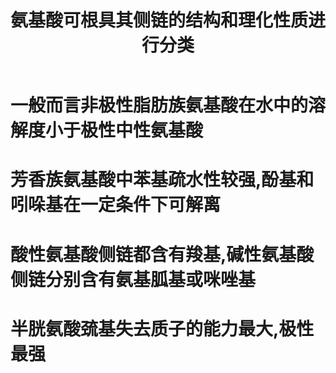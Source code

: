 #+title: 氨基酸可根具其侧链的结构和理化性质进行分类
#+HUGO_BASE_DIR: ~/Org/www/


* 一般而言非极性脂肪族氨基酸在水中的溶解度小于极性中性氨基酸
* 芳香族氨基酸中苯基疏水性较强,酚基和吲哚基在一定条件下可解离
* 酸性氨基酸侧链都含有羧基,碱性氨基酸侧链分别含有氨基胍基或咪唑基
* 半胱氨酸巯基失去质子的能力最大,极性最强
